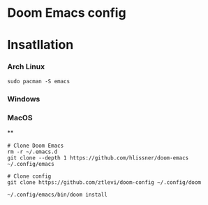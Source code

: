 * Doom Emacs config


* Insatllation


*** Arch Linux
#+BEGIN_SRC shell
sudo pacman -S emacs
#+END_SRC


*** Windows

*** MacOS

**

#+BEGIN_SRC shell
# Clone Doom Emacs
rm -r ~/.emacs.d
git clone --depth 1 https://github.com/hlissner/doom-emacs ~/.config/emacs

# Clone config
git clone https://github.com/ztlevi/doom-config ~/.config/doom

~/.config/emacs/bin/doom install
#+END_SRC
